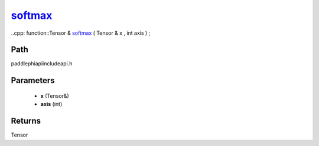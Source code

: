 .. _en_api_paddle_experimental_softmax_:

softmax_
-------------------------------

..cpp: function::Tensor & softmax_ ( Tensor & x , int axis ) ;


Path
:::::::::::::::::::::
paddle\phi\api\include\api.h

Parameters
:::::::::::::::::::::
	- **x** (Tensor&)
	- **axis** (int)

Returns
:::::::::::::::::::::
Tensor
